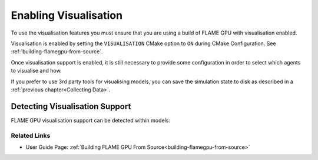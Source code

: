 Enabling Visualisation
======================

To use the visualisation features you must ensure that you are using a build of FLAME GPU with visualisation enabled.

Visualisation is enabled by setting the ``VISUALISATION`` CMake option to ``ON`` during CMake Configuration. See  :ref:`building-flamegpu-from-source`.

Once visualisation support is enabled, it is still necessary to provide some configuration in order to select which agents to visualise and how.

If you prefer to use 3rd party tools for visualising models, you can save the simulation state to disk as described in a :ref:`previous chapter<Collecting Data>`. 

Detecting Visualisation Support
^^^^^^^^^^^^^^^^^^^^^^^^^^^^^^^

FLAME GPU visualisation support can be detected within models:

.. tabs::

  .. code-tab:: cpp C++

    #ifdef VISUALISATION
        // Visualisation specific code
    #endif

  .. code-tab:: py Python

    if pyflamegpu.VISUALISATION:
        # Visualisation specific code




Related Links
-------------

* User Guide Page: :ref:`Building FLAME GPU From Source<building-flamegpu-from-source>`